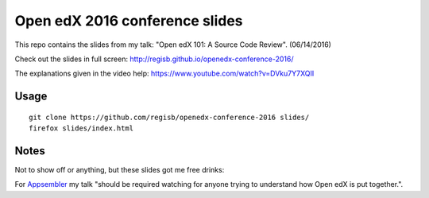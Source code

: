Open edX 2016 conference slides
===============================

This repo contains the slides from my talk: "Open edX 101: A Source Code Review". (06/14/2016)

Check out the slides in full screen: http://regisb.github.io/openedx-conference-2016/

The explanations given in the video help: https://www.youtube.com/watch?v=DVku7Y7XQII

Usage
-----

::

    git clone https://github.com/regisb/openedx-conference-2016 slides/
    firefox slides/index.html


Notes
-----

Not to show off or anything, but these slides got me free drinks:

.. image:: ./img/payregisadrink.png

For `Appsembler <http://www.appsembler.com/blog/open-edx-conference-2016-wrap-up/>`_ my talk "should be required watching for anyone trying to understand how Open edX is put together.".
